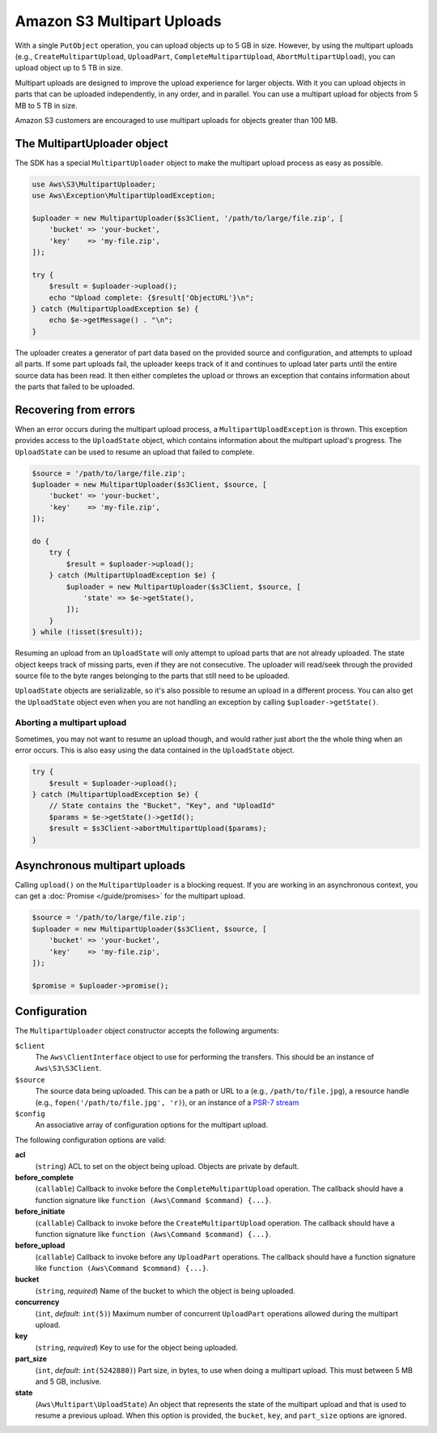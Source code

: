 ===========================
Amazon S3 Multipart Uploads
===========================

With a single ``PutObject`` operation, you can upload objects up to 5 GB in
size. However, by using the multipart uploads (e.g., ``CreateMultipartUpload``,
``UploadPart``, ``CompleteMultipartUpload``, ``AbortMultipartUpload``), you can
upload object up to 5 TB in size.

Multipart uploads are designed to improve the upload experience for larger
objects. With it you can upload objects in parts that can be uploaded
independently, in any order, and in parallel. You can use a multipart upload
for objects from 5 MB to 5 TB in size.

Amazon S3 customers are encouraged to use multipart uploads for objects greater
than 100 MB.

The MultipartUploader object
----------------------------

The SDK has a special ``MultipartUploader`` object to make the multipart upload
process as easy as possible.

.. code-block:: php

    use Aws\S3\MultipartUploader;
    use Aws\Exception\MultipartUploadException;

    $uploader = new MultipartUploader($s3Client, '/path/to/large/file.zip', [
        'bucket' => 'your-bucket',
        'key'    => 'my-file.zip',
    ]);

    try {
        $result = $uploader->upload();
        echo "Upload complete: {$result['ObjectURL'}\n";
    } catch (MultipartUploadException $e) {
        echo $e->getMessage() . "\n";
    }

The uploader creates a generator of part data based on the provided source and
configuration, and attempts to upload all parts. If some part uploads fail, the
uploader keeps track of it and continues to upload later parts until the entire
source data has been read. It then either completes the upload or throws an
exception that contains information about the parts that failed to be uploaded.

Recovering from errors
----------------------

When an error occurs during the multipart upload process, a
``MultipartUploadException`` is thrown. This exception provides access to the
``UploadState`` object, which contains information about the multipart upload's
progress. The ``UploadState`` can be used to resume an upload that failed to
complete.

.. code-block:: php

    $source = '/path/to/large/file.zip';
    $uploader = new MultipartUploader($s3Client, $source, [
        'bucket' => 'your-bucket',
        'key'    => 'my-file.zip',
    ]);

    do {
        try {
            $result = $uploader->upload();
        } catch (MultipartUploadException $e) {
            $uploader = new MultipartUploader($s3Client, $source, [
                'state' => $e->getState(),
            ]);
        }
    } while (!isset($result));

Resuming an upload from an ``UploadState`` will only attempt to upload parts
that are not already uploaded. The state object keeps track of missing parts,
even if they are not consecutive. The uploader will read/seek through the
provided source file to the byte ranges belonging to the parts that still need
to be uploaded.

``UploadState`` objects are serializable, so it's also possible to resume an
upload in a different process. You can also get the ``UploadState`` object even
when you are not handling an exception by calling ``$uploader->getState()``.

Aborting a multipart upload
~~~~~~~~~~~~~~~~~~~~~~~~~~~

Sometimes, you may not want to resume an upload though, and would rather just
abort the the whole thing when an error occurs. This is also easy using the
data contained in the ``UploadState`` object.

.. code-block:: php

    try {
        $result = $uploader->upload();
    } catch (MultipartUploadException $e) {
        // State contains the "Bucket", "Key", and "UploadId"
        $params = $e->getState()->getId();
        $result = $s3Client->abortMultipartUpload($params);
    }

Asynchronous multipart uploads
------------------------------

Calling ``upload()`` on the ``MultipartUploader`` is a blocking request. If you are
working in an asynchronous context, you can get a :doc:`Promise </guide/promises>`
for the multipart upload.

.. code-block:: php

    $source = '/path/to/large/file.zip';
    $uploader = new MultipartUploader($s3Client, $source, [
        'bucket' => 'your-bucket',
        'key'    => 'my-file.zip',
    ]);

    $promise = $uploader->promise();

Configuration
-------------

The ``MultipartUploader`` object constructor accepts the following arguments:

``$client``
    The ``Aws\ClientInterface`` object to use for performing the transfers.
    This should be an instance of ``Aws\S3\S3Client``.

``$source``
    The source data being uploaded. This can be a path or URL to a (e.g.,
    ``/path/to/file.jpg``), a resource handle (e.g., ``fopen('/path/to/file.jpg', 'r)``),
    or an instance of a `PSR-7 stream <http://docs.aws.amazon.com/aws-sdk-php/v3/api/class-Psr.Http.Message.StreamInterface.html>`_

``$config``
    An associative array of configuration options for the multipart upload.

The following configuration options are valid:

**acl**
    (``string``) ACL to set on the object being upload. Objects are private by
    default.
**before_complete**
    (``callable``) Callback to invoke before the ``CompleteMultipartUpload``
    operation. The callback should have a function signature like
    ``function (Aws\Command $command) {...}``.
**before_initiate**
    (``callable``) Callback to invoke before the ``CreateMultipartUpload``
    operation. The callback should have a function signature like
    ``function (Aws\Command $command) {...}``.
**before_upload**
    (``callable``) Callback to invoke before any ``UploadPart`` operations. The
    callback should have a function signature like
    ``function (Aws\Command $command) {...}``.
**bucket**
    (``string``, *required*) Name of the bucket to which the object is being uploaded.
**concurrency**
    (``int``, *default*: ``int(5)``) Maximum number of concurrent ``UploadPart``
    operations allowed during the multipart upload.
**key**
    (``string``, *required*) Key to use for the object being uploaded.
**part_size**
    (``int``, *default*: ``int(5242880)``) Part size, in bytes, to use when doing a
    multipart upload. This must between 5 MB and 5 GB, inclusive.
**state**
    (``Aws\Multipart\UploadState``) An object that represents the state of the
    multipart upload and that is used to resume a previous upload. When this
    option is provided, the ``bucket``, ``key``, and ``part_size`` options
    are ignored.
